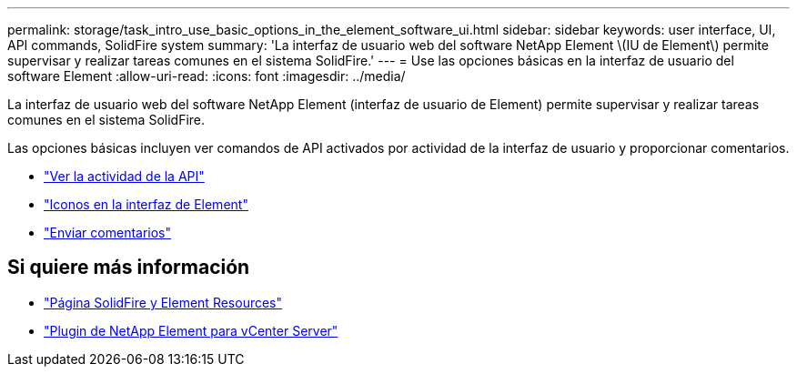 ---
permalink: storage/task_intro_use_basic_options_in_the_element_software_ui.html 
sidebar: sidebar 
keywords: user interface, UI, API commands, SolidFire system 
summary: 'La interfaz de usuario web del software NetApp Element \(IU de Element\) permite supervisar y realizar tareas comunes en el sistema SolidFire.' 
---
= Use las opciones básicas en la interfaz de usuario del software Element
:allow-uri-read: 
:icons: font
:imagesdir: ../media/


[role="lead"]
La interfaz de usuario web del software NetApp Element (interfaz de usuario de Element) permite supervisar y realizar tareas comunes en el sistema SolidFire.

Las opciones básicas incluyen ver comandos de API activados por actividad de la interfaz de usuario y proporcionar comentarios.

* link:task_intro_view_api_activity_in_real_time.html["Ver la actividad de la API"]
* link:reference_intro_icon_reference.html["Iconos en la interfaz de Element"]
* link:task_intro_provide_feedback.html["Enviar comentarios"]




== Si quiere más información

* https://www.netapp.com/data-storage/solidfire/documentation["Página SolidFire y Element Resources"^]
* https://docs.netapp.com/us-en/vcp/index.html["Plugin de NetApp Element para vCenter Server"^]

